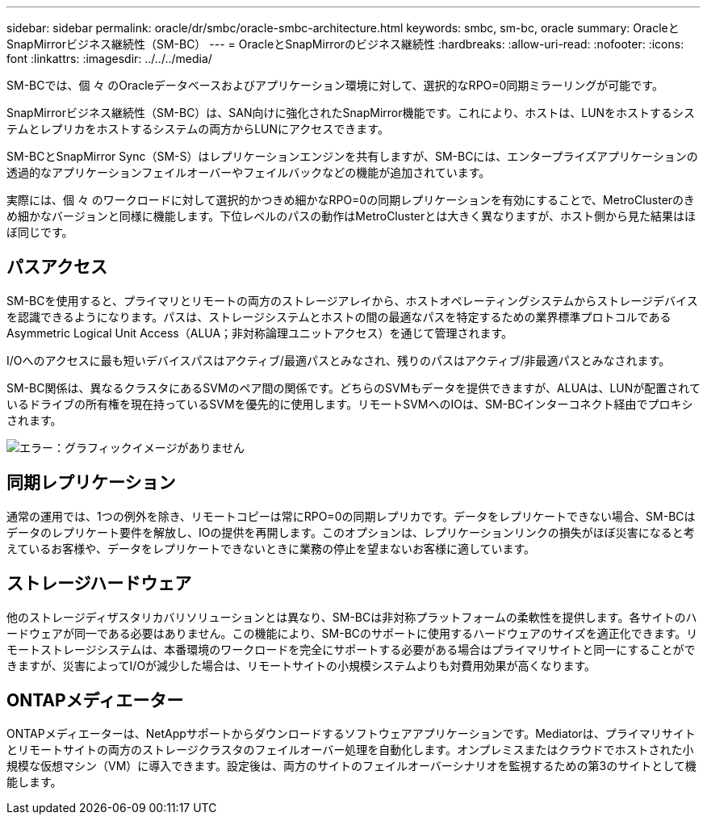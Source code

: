 ---
sidebar: sidebar 
permalink: oracle/dr/smbc/oracle-smbc-architecture.html 
keywords: smbc, sm-bc, oracle 
summary: OracleとSnapMirrorビジネス継続性（SM-BC） 
---
= OracleとSnapMirrorのビジネス継続性
:hardbreaks:
:allow-uri-read: 
:nofooter: 
:icons: font
:linkattrs: 
:imagesdir: ../../../media/


[role="lead"]
SM-BCでは、個 々 のOracleデータベースおよびアプリケーション環境に対して、選択的なRPO=0同期ミラーリングが可能です。

SnapMirrorビジネス継続性（SM-BC）は、SAN向けに強化されたSnapMirror機能です。これにより、ホストは、LUNをホストするシステムとレプリカをホストするシステムの両方からLUNにアクセスできます。

SM-BCとSnapMirror Sync（SM-S）はレプリケーションエンジンを共有しますが、SM-BCには、エンタープライズアプリケーションの透過的なアプリケーションフェイルオーバーやフェイルバックなどの機能が追加されています。

実際には、個 々 のワークロードに対して選択的かつきめ細かなRPO=0の同期レプリケーションを有効にすることで、MetroClusterのきめ細かなバージョンと同様に機能します。下位レベルのパスの動作はMetroClusterとは大きく異なりますが、ホスト側から見た結果はほぼ同じです。



== パスアクセス

SM-BCを使用すると、プライマリとリモートの両方のストレージアレイから、ホストオペレーティングシステムからストレージデバイスを認識できるようになります。パスは、ストレージシステムとホストの間の最適なパスを特定するための業界標準プロトコルであるAsymmetric Logical Unit Access（ALUA；非対称論理ユニットアクセス）を通じて管理されます。

I/Oへのアクセスに最も短いデバイスパスはアクティブ/最適パスとみなされ、残りのパスはアクティブ/非最適パスとみなされます。

SM-BC関係は、異なるクラスタにあるSVMのペア間の関係です。どちらのSVMもデータを提供できますが、ALUAは、LUNが配置されているドライブの所有権を現在持っているSVMを優先的に使用します。リモートSVMへのIOは、SM-BCインターコネクト経由でプロキシされます。

image:smbc-failover-1.png["エラー：グラフィックイメージがありません"]



== 同期レプリケーション

通常の運用では、1つの例外を除き、リモートコピーは常にRPO=0の同期レプリカです。データをレプリケートできない場合、SM-BCはデータのレプリケート要件を解放し、IOの提供を再開します。このオプションは、レプリケーションリンクの損失がほぼ災害になると考えているお客様や、データをレプリケートできないときに業務の停止を望まないお客様に適しています。



== ストレージハードウェア

他のストレージディザスタリカバリソリューションとは異なり、SM-BCは非対称プラットフォームの柔軟性を提供します。各サイトのハードウェアが同一である必要はありません。この機能により、SM-BCのサポートに使用するハードウェアのサイズを適正化できます。リモートストレージシステムは、本番環境のワークロードを完全にサポートする必要がある場合はプライマリサイトと同一にすることができますが、災害によってI/Oが減少した場合は、リモートサイトの小規模システムよりも対費用効果が高くなります。



== ONTAPメディエーター

ONTAPメディエーターは、NetAppサポートからダウンロードするソフトウェアアプリケーションです。Mediatorは、プライマリサイトとリモートサイトの両方のストレージクラスタのフェイルオーバー処理を自動化します。オンプレミスまたはクラウドでホストされた小規模な仮想マシン（VM）に導入できます。設定後は、両方のサイトのフェイルオーバーシナリオを監視するための第3のサイトとして機能します。
